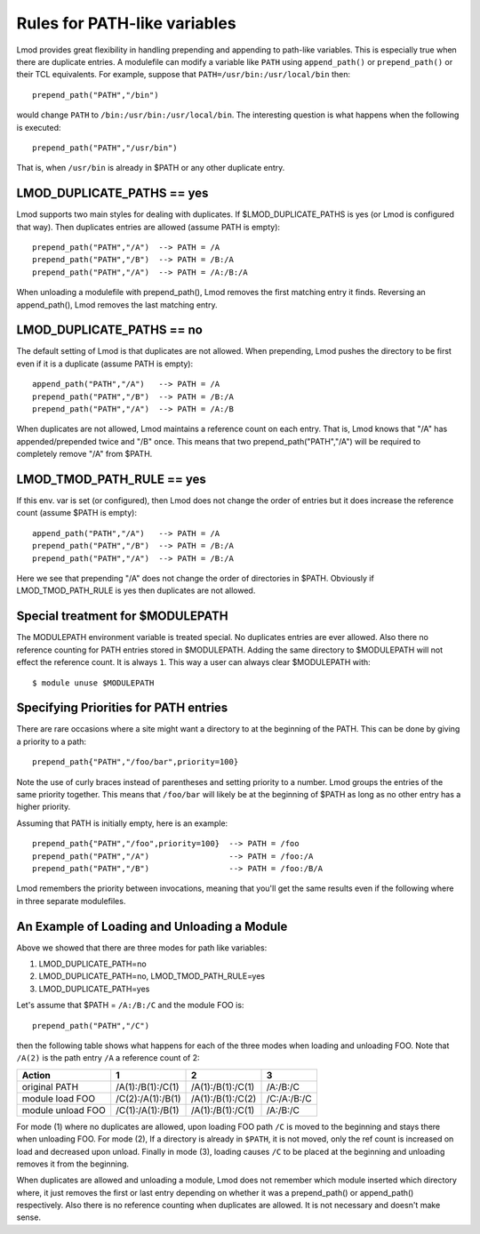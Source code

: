 Rules for PATH-like variables
=============================

Lmod provides great flexibility in handling prepending and appending
to path-like variables.  This is especially true when there are
duplicate entries.  A modulefile can modify a variable like ``PATH``
using ``append_path()`` or ``prepend_path()`` or their TCL
equivalents. For example, suppose that ``PATH=/usr/bin:/usr/local/bin`` then::

   prepend_path("PATH","/bin")

would change ``PATH`` to ``/bin:/usr/bin:/usr/local/bin``.  The
interesting question is what happens when the following is executed::

   prepend_path("PATH","/usr/bin")

That is, when ``/usr/bin`` is already in $PATH or any other duplicate entry.

LMOD_DUPLICATE_PATHS == yes
~~~~~~~~~~~~~~~~~~~~~~~~~~~

Lmod supports two main styles for dealing with duplicates.  If
$LMOD_DUPLICATE_PATHS is yes (or Lmod is configured that way).  Then
duplicates entries are allowed (assume PATH is empty)::

  prepend_path("PATH","/A")  --> PATH = /A
  prepend_path("PATH","/B")  --> PATH = /B:/A
  prepend_path("PATH","/A")  --> PATH = /A:/B:/A

When unloading a modulefile with prepend_path(), Lmod removes the first matching
entry it finds.  Reversing an append_path(), Lmod removes the last
matching entry.


LMOD_DUPLICATE_PATHS == no
~~~~~~~~~~~~~~~~~~~~~~~~~~~

The default setting of Lmod is that duplicates are not allowed.  When
prepending, Lmod pushes the directory to be first even if it is a
duplicate (assume PATH is empty)::

  append_path("PATH","/A")   --> PATH = /A
  prepend_path("PATH","/B")  --> PATH = /B:/A
  prepend_path("PATH","/A")  --> PATH = /A:/B

When duplicates are not allowed, Lmod maintains a reference count on
each entry.  That is, Lmod knows that "/A" has appended/prepended
twice and "/B" once.  This means that two prepend_path("PATH","/A") will be
required to completely remove "/A" from $PATH.

LMOD_TMOD_PATH_RULE == yes
~~~~~~~~~~~~~~~~~~~~~~~~~~

If this env. var is set (or configured), then Lmod does not change the
order of entries but it does increase the reference count (assume
$PATH is empty)::

   
  append_path("PATH","/A")   --> PATH = /A
  prepend_path("PATH","/B")  --> PATH = /B:/A
  prepend_path("PATH","/A")  --> PATH = /B:/A

Here we see that prepending "/A" does not change the order of
directories in $PATH.  Obviously if LMOD_TMOD_PATH_RULE is yes
then duplicates are not allowed.

Special treatment for $MODULEPATH
~~~~~~~~~~~~~~~~~~~~~~~~~~~~~~~~~

The MODULEPATH environment variable is treated special.  No duplicates
entries are ever allowed.  Also there no reference counting for PATH
entries stored in $MODULEPATH. Adding the same directory to
$MODULEPATH will not effect the reference count.  It is always ``1``.
This way a user can always clear $MODULEPATH with::

   $ module unuse $MODULEPATH

Specifying Priorities for PATH entries
~~~~~~~~~~~~~~~~~~~~~~~~~~~~~~~~~~~~~~

There are rare occasions where a site might want a directory to at the
beginning of the PATH.  This can be done by giving a priority to a
path::

    prepend_path{"PATH","/foo/bar",priority=100}

Note the use of curly braces instead of parentheses and setting
priority to a number.  Lmod groups the entries of the same priority
together.   This means that ``/foo/bar`` will likely be at the
beginning of $PATH as long as no other entry has a higher priority.

Assuming that PATH is initially empty, here is an example::

    prepend_path{"PATH","/foo",priority=100}  --> PATH = /foo
    prepend_path("PATH","/A")                 --> PATH = /foo:/A
    prepend_path("PATH","/B")                 --> PATH = /foo:/B/A

Lmod remembers the priority between invocations, meaning that you'll
get the same results even if the following where in three separate
modulefiles.


An Example of Loading and Unloading a Module
~~~~~~~~~~~~~~~~~~~~~~~~~~~~~~~~~~~~~~~~~~~~

Above we showed that there are three modes for path like variables:

#. LMOD_DUPLICATE_PATH=no   
#. LMOD_DUPLICATE_PATH=no, LMOD_TMOD_PATH_RULE=yes
#. LMOD_DUPLICATE_PATH=yes

Let's assume that $PATH = ``/A:/B:/C`` and the module FOO is::

   prepend_path("PATH","/C")

then the following table shows what happens for each of the three modes when
loading and unloading FOO. Note that ``/A(2)`` is the path entry
``/A`` a reference count of 2:


==================   =================    =================   ===========
Action                       1                   2                3
==================   =================    =================   ===========
original PATH        /A(1):/B(1):/C(1)    /A(1):/B(1):/C(1)   /A:/B:/C
module load FOO      /C(2):/A(1):/B(1)    /A(1):/B(1):/C(2)   /C:/A:/B:/C
module unload FOO    /C(1):/A(1):/B(1)    /A(1):/B(1):/C(1)   /A:/B:/C
==================   =================    =================   ===========

For mode (1) where no duplicates are allowed, upon loading FOO path
``/C`` is moved to the beginning and stays there when unloading FOO.
For mode (2), If a directory is already in ``$PATH``, it is not moved,
only the ref count is increased on load and decreased upon unload.
Finally in mode (3), loading causes ``/C`` to be placed at the
beginning and unloading removes it from the beginning.  


When duplicates are allowed and unloading a module,  Lmod does not
remember which module inserted which directory where, it just removes
the first or last entry depending on whether it was a prepend_path() or
append_path() respectively. Also there is no reference counting when
duplicates are allowed.  It is not necessary and doesn't make sense.
